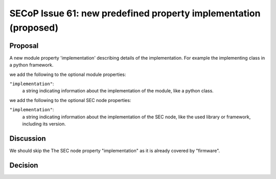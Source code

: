 SECoP Issue 61: new predefined property implementation (proposed)
=================================================================

Proposal
--------

A new module property 'implementation' describing details of the implementation.
For example the implementing class in a python framework.

we add the following to the optional module properties:

``"implementation"``:
     a string indicating information about the implementation of the module, like a python class.

we add the following to the optional SEC node properties:

``"implementation"``:
     a string indicating information about the implementation of the SEC node, like the used library or framework, including its version.

Discussion
----------

We should skip the The SEC node property "implementation" as it is already covered by "firmware".

Decision
--------

